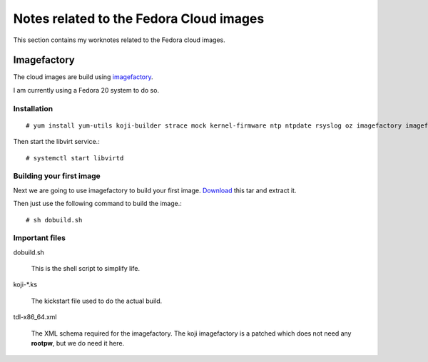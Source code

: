 Notes related to the Fedora Cloud images
=========================================

This section contains my worknotes related to the Fedora cloud images.


Imagefactory
-------------

The cloud images are build using `imagefactory <https://github.com/redhat-imaging/imagefactory>`_.

I am currently using a Fedora 20 system to do so.

Installation
############

::

    # yum install yum-utils koji-builder strace mock kernel-firmware ntp ntpdate rsyslog oz imagefactory imagefactory-plugins-TinMan imagefactory-plugins-Docker imagefactory-plugins-vSphere imagefactory-plugins-ovfcommon imagefactory-plugins imagefactory-plugins-OVA imagefactory-plugins-EC2 imagefactory-plugins-RHEVM python-psphere VMDKstream pykickstart

Then start the libvirt service.::

    # systemctl start libvirtd


Building your first image
#########################

Next we are going to use imagefactory to build your first image. `Download <https://kushal.fedorapeople.org/f21build.tar.gz>`_ this tar and extract it.

Then just use the following command to build the image.::

    # sh dobuild.sh

Important files
###############

dobuild.sh

    This is the shell script to simplify life.

koji-\*.ks

    The kickstart file used to do the actual build.

tdl-x86_64.xml

    The XML schema required for the imagefactory. The koji imagefactory is a patched which does not need any **rootpw**, but we do need it here.



